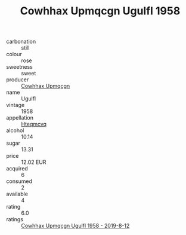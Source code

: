 :PROPERTIES:
:ID:                     fc4dee84-71b6-49a4-b038-b2e9a2e627b6
:END:
#+TITLE: Cowhhax Upmqcgn Ugulfl 1958

- carbonation :: still
- colour :: rose
- sweetness :: sweet
- producer :: [[id:3e62d896-76d3-4ade-b324-cd466bcc0e07][Cowhhax Upmqcgn]]
- name :: Ugulfl
- vintage :: 1958
- appellation :: [[id:a8de29ee-8ff1-4aea-9510-623357b0e4e5][Hteqmcvq]]
- alcohol :: 10.14
- sugar :: 13.31
- price :: 12.02 EUR
- acquired :: 6
- consumed :: 2
- available :: 4
- rating :: 6.0
- ratings :: [[id:5f0e8277-7936-44ca-8a71-64e5b12235b2][Cowhhax Upmqcgn Ugulfl 1958 - 2019-8-12]]


